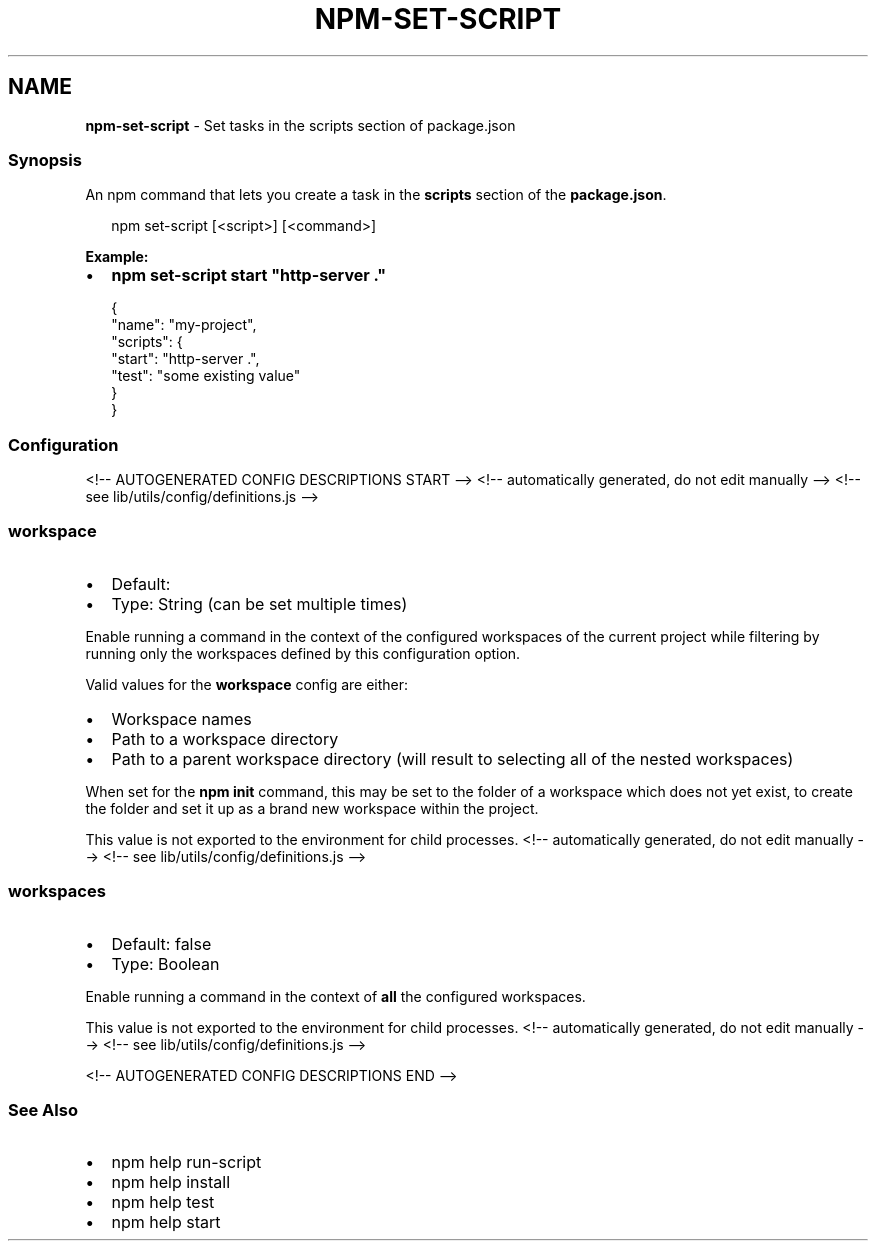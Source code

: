 .TH "NPM\-SET\-SCRIPT" "1" "August 2021" "" ""
.SH "NAME"
\fBnpm-set-script\fR \- Set tasks in the scripts section of package\.json
.SS Synopsis
.P
An npm command that lets you create a task in the \fBscripts\fP section of the \fBpackage\.json\fP\|\.
.P
.RS 2
.nf
npm set\-script [<script>] [<command>]
.fi
.RE
.P
\fBExample:\fR
.RS 0
.IP \(bu 2
\fBnpm set\-script start "http\-server \."\fP

.RE
.P
.RS 2
.nf
{
  "name": "my\-project",
  "scripts": {
    "start": "http\-server \.",
    "test": "some existing value"
  }
}
.fi
.RE
.SS Configuration
<!\-\- AUTOGENERATED CONFIG DESCRIPTIONS START \-\->
<!\-\- automatically generated, do not edit manually \-\->
<!\-\- see lib/utils/config/definitions\.js \-\->
.SS \fBworkspace\fP
.RS 0
.IP \(bu 2
Default:
.IP \(bu 2
Type: String (can be set multiple times)

.RE
.P
Enable running a command in the context of the configured workspaces of the
current project while filtering by running only the workspaces defined by
this configuration option\.
.P
Valid values for the \fBworkspace\fP config are either:
.RS 0
.IP \(bu 2
Workspace names
.IP \(bu 2
Path to a workspace directory
.IP \(bu 2
Path to a parent workspace directory (will result to selecting all of the
nested workspaces)

.RE
.P
When set for the \fBnpm init\fP command, this may be set to the folder of a
workspace which does not yet exist, to create the folder and set it up as a
brand new workspace within the project\.
.P
This value is not exported to the environment for child processes\.
<!\-\- automatically generated, do not edit manually \-\->
<!\-\- see lib/utils/config/definitions\.js \-\->

.SS \fBworkspaces\fP
.RS 0
.IP \(bu 2
Default: false
.IP \(bu 2
Type: Boolean

.RE
.P
Enable running a command in the context of \fBall\fR the configured
workspaces\.
.P
This value is not exported to the environment for child processes\.
<!\-\- automatically generated, do not edit manually \-\->
<!\-\- see lib/utils/config/definitions\.js \-\->

<!\-\- AUTOGENERATED CONFIG DESCRIPTIONS END \-\->

.SS See Also
.RS 0
.IP \(bu 2
npm help run\-script
.IP \(bu 2
npm help install
.IP \(bu 2
npm help test
.IP \(bu 2
npm help start

.RE
